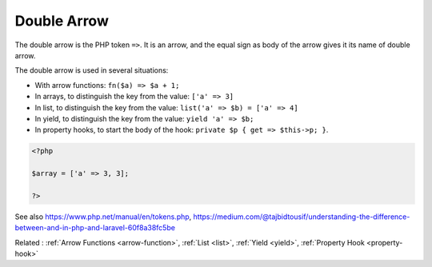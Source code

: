 .. _double-arrow:
.. meta::
	:description:
		Double Arrow: The double arrow is the PHP token ``=>``.
	:twitter:card: summary_large_image
	:twitter:site: @exakat
	:twitter:title: Double Arrow
	:twitter:description: Double Arrow: The double arrow is the PHP token ``=>``
	:twitter:creator: @exakat
	:twitter:image:src: https://php-dictionary.readthedocs.io/en/latest/_static/logo.png
	:og:image: https://php-dictionary.readthedocs.io/en/latest/_static/logo.png
	:og:title: Double Arrow
	:og:type: article
	:og:description: The double arrow is the PHP token ``=>``
	:og:url: https://php-dictionary.readthedocs.io/en/latest/dictionary/double-arrow.ini.html
	:og:locale: en
.. raw:: html

	<script type="application/ld+json">{"@context":"https:\/\/schema.org","@graph":[{"@type":"WebPage","@id":"https:\/\/php-dictionary.readthedocs.io\/en\/latest\/tips\/debug_zval_dump.html","url":"https:\/\/php-dictionary.readthedocs.io\/en\/latest\/tips\/debug_zval_dump.html","name":"Double Arrow","isPartOf":{"@id":"https:\/\/www.exakat.io\/"},"datePublished":"Wed, 25 Jun 2025 20:09:53 +0000","dateModified":"Wed, 25 Jun 2025 20:09:53 +0000","description":"The double arrow is the PHP token ``=>``","inLanguage":"en-US","potentialAction":[{"@type":"ReadAction","target":["https:\/\/php-dictionary.readthedocs.io\/en\/latest\/dictionary\/Double Arrow.html"]}]},{"@type":"WebSite","@id":"https:\/\/www.exakat.io\/","url":"https:\/\/www.exakat.io\/","name":"Exakat","description":"Smart PHP static analysis","inLanguage":"en-US"}]}</script>


Double Arrow
------------

The double arrow is the PHP token ``=>``. It is an arrow, and the equal sign as body of the arrow gives it its name of double arrow.

The double arrow is used in several situations: 

+ With arrow functions: ``fn($a) => $a + 1;``
+ In arrays, to distinguish the key from the value: ``['a' => 3]``
+ In list, to distinguish the key from the value: ``list('a' => $b) = ['a' => 4]``
+ In yield, to distinguish the key from the value: ``yield 'a' => $b;``
+ In property hooks, to start the body of the hook: ``private $p { get => $this->p; }``.

.. code-block:: php
   
   <?php
   
   $array = ['a' => 3, 3];
   
   ?>


See also https://www.php.net/manual/en/tokens.php, https://medium.com/@tajbidtousif/understanding-the-difference-between-and-in-php-and-laravel-60f8a38fc5be

Related : :ref:`Arrow Functions <arrow-function>`, :ref:`List <list>`, :ref:`Yield <yield>`, :ref:`Property Hook <property-hook>`
